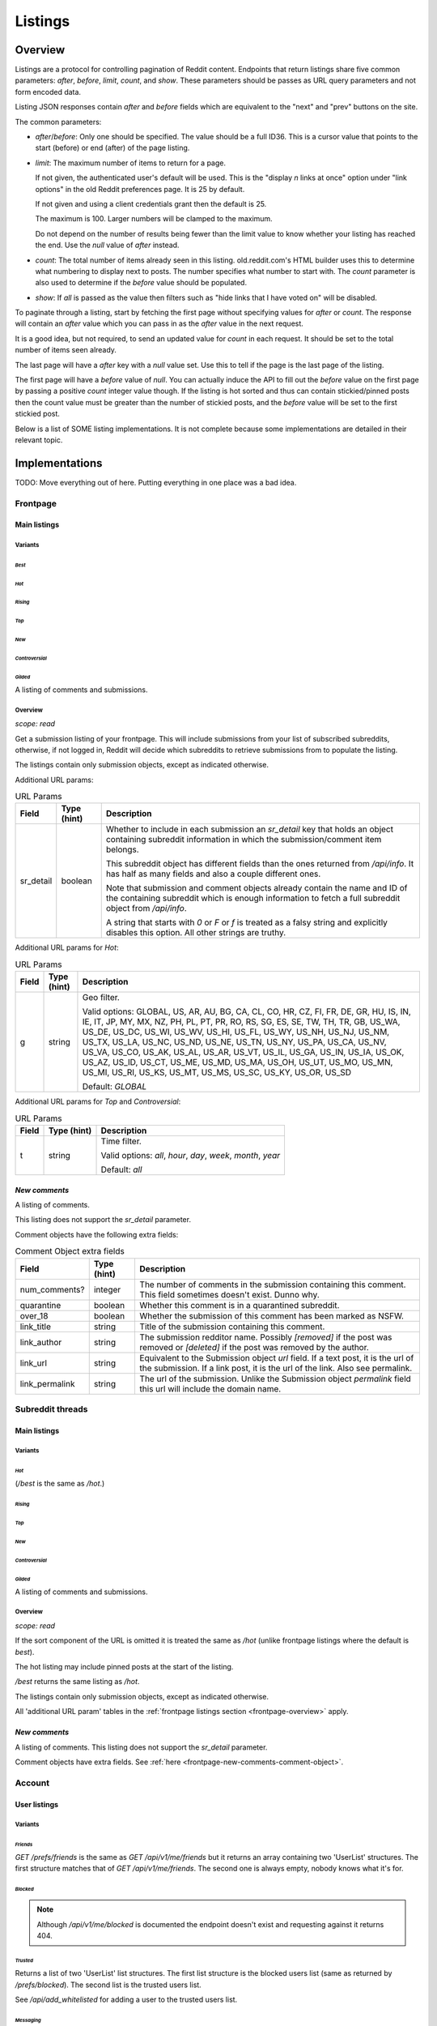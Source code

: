 
Listings
########

.. _listings-overview:

Overview
********

Listings are a protocol for controlling pagination of Reddit content.
Endpoints that return listings share five common parameters:
`after`, `before`, `limit`, `count`, and `show`.
These parameters should be passes as URL query parameters and not form encoded data.

Listing JSON responses contain `after` and `before` fields which are equivalent to the
"next" and "prev" buttons on the site.

The common parameters:

* `after`/`before`: Only one should be specified. The value should be a full ID36.
  This is a cursor value that points to the start (before) or end (after) of the page listing.

* `limit`: The maximum number of items to return for a page.

  If not given, the authenticated user's default will be used.
  This is the \"display *n* links at once\" option under \"link options\"
  in the old Reddit preferences page. It is 25 by default.

  If not given and using a client credentials grant then the default is 25.

  The maximum is 100. Larger numbers will be clamped to the maximum.

  Do not depend on the number of results being fewer than the limit value to know whether your
  listing has reached the end. Use the `null` value of `after` instead.

* `count`: The total number of items already seen in this listing. old.reddit.com's HTML builder
  uses this to determine what numbering to display next to posts. The number specifies what
  number to start with. The `count` parameter is also used to determine if the `before` value
  should be populated.

* `show`: If `all` is passed as the value then filters such as
  "hide links that I have voted on" will be disabled.

To paginate through a listing, start by fetching the first page without specifying values for
`after` or `count`. The response will contain an `after` value which you can pass in as the
`after` value in the next request.

It is a good idea, but not required, to send an updated value for `count` in each request.
It should be set to the total number of items seen already.

The last page will have a `after` key with a `null` value set. Use this to tell if the page
is the last page of the listing.

The first page will have a `before` value of `null`. You can actually induce the API to fill
out the `before` value on the first page by passing a positive `count` integer value though.
If the listing is hot sorted and thus can contain stickied/pinned posts then the count value
must be greater than the number of stickied posts, and the `before` value will be set to the
first stickied post.

Below is a list of SOME listing implementations. It is not complete because some implementations
are detailed in their relevant topic.


Implementations
***************

TODO: Move everything out of here. Putting everything in one place was a bad idea.

Frontpage
=========

Main listings
-------------

Variants
~~~~~~~~

*Best*
^^^^^^

.. http:get:: /
.. http:get:: /best

*Hot*
^^^^^

.. http:get:: /hot

*Rising*
^^^^^^^^

.. http:get:: /rising

*Top*
^^^^^

.. http:get:: /top

*New*
^^^^^

.. http:get:: /new

*Controversial*
^^^^^^^^^^^^^^^

.. http:get:: /controversial

*Gilded*
^^^^^^^^

.. http:get:: /gilded

A listing of comments and submissions.

.. _frontpage-overview:

Overview
~~~~~~~~

*scope: read*

Get a submission listing of your frontpage. This will include submissions from your list of
subscribed subreddits, otherwise, if not logged in, Reddit will decide which subreddits to
retrieve submissions from to populate the listing.

The listings contain only submission objects, except as indicated otherwise.

.. _frontpage-listings-additional-url-params:

Additional URL params:

.. csv-table:: URL Params
   :header: "Field","Type (hint)","Description"
   :escape: \

   "sr_detail","boolean","Whether to include in each submission an `sr_detail` key that holds
   an object containing subreddit information in which the submission/comment item belongs.

   This subreddit object has different fields than the ones returned from `/api/info`.
   It has half as many fields and also a couple different ones.

   Note that submission and comment objects already contain the name and ID of the containing
   subreddit which is enough information to fetch a full subreddit object from `/api/info`.

   A string that starts with `0` or `F` or `f` is treated as a falsy string and explicitly
   disables this option. All other strings are truthy."

Additional URL params for *Hot*:

.. csv-table:: URL Params
   :header: "Field","Type (hint)","Description"
   :escape: \

   "g","string","Geo filter.

   Valid options:
   GLOBAL, US, AR, AU, BG, CA, CL, CO, HR, CZ, FI, FR, DE, GR, HU, IS, IN, IE, IT, JP,
   MY, MX, NZ, PH, PL, PT, PR, RO, RS, SG, ES, SE, TW, TH, TR, GB, US_WA, US_DE, US_DC,
   US_WI, US_WV, US_HI, US_FL, US_WY, US_NH, US_NJ, US_NM, US_TX, US_LA, US_NC, US_ND,
   US_NE, US_TN, US_NY, US_PA, US_CA, US_NV, US_VA, US_CO, US_AK, US_AL, US_AR, US_VT,
   US_IL, US_GA, US_IN, US_IA, US_OK, US_AZ, US_ID, US_CT, US_ME, US_MD, US_MA, US_OH,
   US_UT, US_MO, US_MN, US_MI, US_RI, US_KS, US_MT, US_MS, US_SC, US_KY, US_OR, US_SD

   Default: `GLOBAL`
   "

Additional URL params for *Top* and *Controversial*:

.. csv-table:: URL Params
   :header: "Field","Type (hint)","Description"
   :escape: \

   "t","string","Time filter.

   Valid options:
   `all`, `hour`, `day`, `week`, `month`, `year`

   Default: `all`
   "

.. seealso:: https://www.reddit.com/dev/api/#section_listings

.. _front-page-new-comments:

*New comments*
--------------

.. http:get:: /comments

A listing of comments.

This listing does not support the `sr_detail` parameter.

Comment objects have the following extra fields:

.. _frontpage-new-comments-comment-object:

.. csv-table:: Comment Object extra fields
   :header: "Field","Type (hint)","Description"

   "num_comments?","integer","The number of comments in the submission containing this comment.
   This field sometimes doesn't exist. Dunno why."
   "quarantine","boolean","Whether this comment is in a quarantined subreddit."
   "over_18","boolean","Whether the submission of this comment has been marked as NSFW."
   "link_title","string","Title of the submission containing this comment."
   "link_author","string","The submission redditor name. Possibly `[removed]` if the post was removed
   or `[deleted]` if the post was removed by the author."
   "link_url","string","Equivalent to the Submission object `url` field. If a text post, it is the url of the submission. If a link post, it is the url of the link. Also see permalink."
   "link_permalink","string","The url of the submission. Unlike the Submission object `permalink` field this url will include the domain name."


Subreddit threads
=================

Main listings
-------------

Variants
~~~~~~~~

*Hot*
^^^^^

.. http:get:: /r/{subreddit}
.. http:get:: /r/{subreddit}/hot
.. http:get:: /r/{subreddit}/best

(`/best` is the same as `/hot`.)

*Rising*
^^^^^^^^

.. http:get:: /r/{subreddit}/rising

*Top*
^^^^^

.. http:get:: /r/{subreddit}/top

*New*
^^^^^

.. http:get:: /r/{subreddit}/new

*Controversial*
^^^^^^^^^^^^^^^

.. http:get:: /r/{subreddit}/controversial

*Gilded*
^^^^^^^^

.. http:get:: /r/{subreddit}/gilded

A listing of comments and submissions.

Overview
~~~~~~~~

*scope: read*

If the sort component of the URL is omitted it is treated the same as `/hot`
(unlike frontpage listings where the default is *best*).

The hot listing may include pinned posts at the start of the listing.

`/best` returns the same listing as `/hot`.

The listings contain only submission objects, except as indicated otherwise.

All 'additional URL param' tables in the :ref:`frontpage listings section <frontpage-overview>` apply.

.. seealso:: https://www.reddit.com/dev/api/#section_listings

.. _subreddit-new-comments:

*New comments*
--------------

.. http:get:: /r/{subreddit}/comments

A listing of comments. This listing does not support the `sr_detail` parameter.

Comment objects have extra fields. See :ref:`here <frontpage-new-comments-comment-object>`.


Account
=======

User listings
-------------

Variants
~~~~~~~~

.. _account-listings-friends:

*Friends*
^^^^^^^^^

.. http:get:: /api/v1/me/friends
.. http:get:: /prefs/friends

`GET /prefs/friends` is the same as `GET /api/v1/me/friends` but it returns an array containing
two 'UserList' structures. The first structure matches that of `GET /api/v1/me/friends`.
The second one is always empty, nobody knows what it's for.

.. _account-listings-blocked:

*Blocked*
^^^^^^^^^

.. http:get:: /prefs/blocked

.. note::
   Although `/api/v1/me/blocked` is documented the endpoint doesn't exist and requesting against it returns 404.

*Trusted*
^^^^^^^^^

.. http:get:: /prefs/trusted

Returns a list of two 'UserList' list structures. The first list structure is the blocked users
list (same as returned by `/prefs/blocked`). The second list is the trusted users list.

See `/api/add_whitelisted` for adding a user to the trusted users list.

*Messaging*
^^^^^^^^^^^

.. http:get:: /prefs/messaging

Returns a list of two 'UserList' structures.
The first structure contains a list of blocked users (same as returned by `GET /prefs/blocked`).
The second structure contains a list of trusted users (same as returned by `GET /prefs/trusted`).

Overview
~~~~~~~~

*scope: read*

Listings contain user objects that have the following fields:

.. csv-table:: User Item Object
   :header: "Field","Type (hint)","Description"
   :escape: \

   "date","float","Unix timestamp of when this item was added to the list. Will always be a whole number."
   "rel_id","string","Some unknown string. E.g., `r9_1w4acm`"
   "name","string","The name of the user."
   "id","string","The full ID of the user. E.g., `t2_4x25quk`"


|

.. csv-table:: HTTP Errors
   :header: "Status Code","Description"
   :escape: \

   "500","The `sr_detail` parameter was used and its value is truthy (matches `/^[^fF0]/`)."

If the client is not logged in then the endpoints return the string `"{}"`.
Notice this is a string of an empty JSON object.

Also see :ref:`User listings <user-listings>` for more relevant listings.

.. seealso:: `<https://www.reddit.com/dev/api/#GET_prefs_{where}>`_


Subreddit listings
------------------

Variants
~~~~~~~~

*Subscribed*
^^^^^^^^^^^^

.. http:get:: /subreddits/mine/subscriber

Subreddits the user is subscribed to.

*Contributor*
^^^^^^^^^^^^^

.. http:get:: /subreddits/mine/contributor

Subreddits the user is an approved user in.

*Moderator*
^^^^^^^^^^^

.. http:get:: /subreddits/mine/moderator

Subreddits the user is a moderator of.

*Streams*
^^^^^^^^^

.. http:get:: /subreddits/mine/streams

Subscribed to subreddits that contain hosted video links.

Overview
~~~~~~~~

*scope: mysubreddits*

Listings return Subreddit objects.

If the client is not logged in then the endpoints return the string `"{}"`.
Notice this is a string of an empty JSON object.

See :ref:`Additional URL Params <frontpage-listings-additional-url-params>`.


Subreddit
=========

Main listings
-------------

Variants
~~~~~~~~

*Popular*
^^^^^^^^^

.. http:get:: /subreddits
.. http:get:: /subreddits/popular

*New*
^^^^^

.. http:get:: /subreddits/new

*Default*
^^^^^^^^^

.. http:get:: /subreddits/default

*Premium*
^^^^^^^^^

.. http:get:: /subreddits/premium
.. http:get:: /subreddits/gold

Returns an empty listing structure if the user does not have Reddit Premium.

Overview
~~~~~~~~

*scope: read*

Subreddit listings.

Returns a 'Listing' listing kind.

Does not support `sr_detail` param (that would be silly).

User subreddit listings
-----------------------

Variants
~~~~~~~~

*Popular*
^^^^^^^^^

.. http:get:: /users/popular

*New*
^^^^^

.. http:get:: /users/new

Overview
~~~~~~~~

*scope: read*

Get user subreddits.

'Popular' sorts on the activity of the subreddit.
'New' sorts the subreddits on creation date, newest first.
